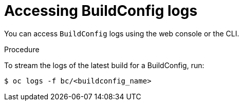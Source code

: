 // Module included in the following assemblies:
// * assembly/builds

[id="builds-basic-access-buildconfig-logs-{context}"]
= Accessing BuildConfig logs

You can access `BuildConfig` logs using the web console or the CLI.

.Procedure

To stream the logs of the latest build for a BuildConfig, run:

----
$ oc logs -f bc/<buildconfig_name>
----

